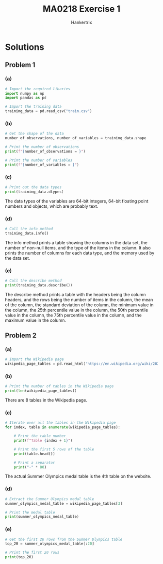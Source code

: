 #+TITLE: MA0218 Exercise 1
#+AUTHOR: Hankertrix
#+STARTUP: showeverything
#+STARTUP: inlineimages
#+OPTIONS: toc:2
#+PROPERTY: header-args :session py :kernel python3 :results output

* Discussion questions :noexport:

** Question 1

*** How much? How many?
Predicting an engineer's salary after 5 years of working at a company.

*** Is it Type A or Type B?
Classifying an image as containing an animal or not containing an animal.

*** How is this organised?
Marketing a product to a customer group.

*** Is it a weird behaviour?
Detection of credit card fraud.

*** What should be done next?
Autonomous vehicles.

** Question 2

*** Types of data needed
- Price
- Location
- Age
- Lease duration
- Condition

*** Type of problem
It is a "How much? How many?" kind of problem.

** Question 3

*** Types of data needed
- Time and location of the whales
- Known types of whales
- Images or videos of the whales
- Audio recording of whale sounds

*** Type of problem
It is a "How much? How many?" kind of problem.

* Solutions

** Problem 1

*** (a)
#+begin_src jupyter-python :results none
# Import the required libaries
import numpy as np
import pandas as pd

# Import the training data
training_data = pd.read_csv("train.csv")
#+end_src

*** (b)
#+begin_src jupyter-python
# Get the shape of the data
number_of_observations, number_of_variables = training_data.shape

# Print the number of observations
print(f"{number_of_observations = }")

# Print the number of variables
print(f"{number_of_variables = }")
#+end_src

#+RESULTS:
: number_of_observations = 1460
: number_of_variables = 81

*** (c)
#+begin_src jupyter-python
# Print out the data types
print(training_data.dtypes)
#+end_src

#+RESULTS:
#+begin_example
Id                 int64
MSSubClass         int64
MSZoning          object
LotFrontage      float64
LotArea            int64
                  ...
MoSold             int64
YrSold             int64
SaleType          object
SaleCondition     object
SalePrice          int64
Length: 81, dtype: object
#+end_example

The data types of the variables are 64-bit integers,
64-bit floating point numbers and objects, which are probably text.

*** (d)
#+begin_src jupyter-python
# Call the info method
training_data.info()
#+end_src

#+RESULTS:
#+begin_example
<class 'pandas.core.frame.DataFrame'>
RangeIndex: 1460 entries, 0 to 1459
Data columns (total 81 columns):
 #   Column         Non-Null Count  Dtype
---  ------         --------------  -----
 0   Id             1460 non-null   int64
 1   MSSubClass     1460 non-null   int64
 2   MSZoning       1460 non-null   object
 3   LotFrontage    1201 non-null   float64
 4   LotArea        1460 non-null   int64
 5   Street         1460 non-null   object
 6   Alley          91 non-null     object
 7   LotShape       1460 non-null   object
 8   LandContour    1460 non-null   object
 9   Utilities      1460 non-null   object
 10  LotConfig      1460 non-null   object
 11  LandSlope      1460 non-null   object
 12  Neighborhood   1460 non-null   object
 13  Condition1     1460 non-null   object
 14  Condition2     1460 non-null   object
 15  BldgType       1460 non-null   object
 16  HouseStyle     1460 non-null   object
 17  OverallQual    1460 non-null   int64
 18  OverallCond    1460 non-null   int64
 19  YearBuilt      1460 non-null   int64
 20  YearRemodAdd   1460 non-null   int64
 21  RoofStyle      1460 non-null   object
 22  RoofMatl       1460 non-null   object
 23  Exterior1st    1460 non-null   object
 24  Exterior2nd    1460 non-null   object
 25  MasVnrType     588 non-null    object
 26  MasVnrArea     1452 non-null   float64
 27  ExterQual      1460 non-null   object
 28  ExterCond      1460 non-null   object
 29  Foundation     1460 non-null   object
 30  BsmtQual       1423 non-null   object
 31  BsmtCond       1423 non-null   object
 32  BsmtExposure   1422 non-null   object
 33  BsmtFinType1   1423 non-null   object
 34  BsmtFinSF1     1460 non-null   int64
 35  BsmtFinType2   1422 non-null   object
 36  BsmtFinSF2     1460 non-null   int64
 37  BsmtUnfSF      1460 non-null   int64
 38  TotalBsmtSF    1460 non-null   int64
 39  Heating        1460 non-null   object
 40  HeatingQC      1460 non-null   object
 41  CentralAir     1460 non-null   object
 42  Electrical     1459 non-null   object
 43  1stFlrSF       1460 non-null   int64
 44  2ndFlrSF       1460 non-null   int64
 45  LowQualFinSF   1460 non-null   int64
 46  GrLivArea      1460 non-null   int64
 47  BsmtFullBath   1460 non-null   int64
 48  BsmtHalfBath   1460 non-null   int64
 49  FullBath       1460 non-null   int64
 50  HalfBath       1460 non-null   int64
 51  BedroomAbvGr   1460 non-null   int64
 52  KitchenAbvGr   1460 non-null   int64
 53  KitchenQual    1460 non-null   object
 54  TotRmsAbvGrd   1460 non-null   int64
 55  Functional     1460 non-null   object
 56  Fireplaces     1460 non-null   int64
 57  FireplaceQu    770 non-null    object
 58  GarageType     1379 non-null   object
 59  GarageYrBlt    1379 non-null   float64
 60  GarageFinish   1379 non-null   object
 61  GarageCars     1460 non-null   int64
 62  GarageArea     1460 non-null   int64
 63  GarageQual     1379 non-null   object
 64  GarageCond     1379 non-null   object
 65  PavedDrive     1460 non-null   object
 66  WoodDeckSF     1460 non-null   int64
 67  OpenPorchSF    1460 non-null   int64
 68  EnclosedPorch  1460 non-null   int64
 69  3SsnPorch      1460 non-null   int64
 70  ScreenPorch    1460 non-null   int64
 71  PoolArea       1460 non-null   int64
 72  PoolQC         7 non-null      object
 73  Fence          281 non-null    object
 74  MiscFeature    54 non-null     object
 75  MiscVal        1460 non-null   int64
 76  MoSold         1460 non-null   int64
 77  YrSold         1460 non-null   int64
 78  SaleType       1460 non-null   object
 79  SaleCondition  1460 non-null   object
 80  SalePrice      1460 non-null   int64
dtypes: float64(3), int64(35), object(43)
memory usage: 924.0+ KB
#+end_example

The info method prints a table showing the columns in the data set, the
number of non-null items, and the type of the items in the column. It
also prints the number of columns for each data type, and the memory
used by the data set.

*** (e)
#+begin_src jupyter-python
# Call the describe method
print(training_data.describe())
#+end_src

#+RESULTS:
#+begin_example
                Id   MSSubClass  LotFrontage        LotArea  OverallQual  \
count  1460.000000  1460.000000  1201.000000    1460.000000  1460.000000
mean    730.500000    56.897260    70.049958   10516.828082     6.099315
std     421.610009    42.300571    24.284752    9981.264932     1.382997
min       1.000000    20.000000    21.000000    1300.000000     1.000000
25%     365.750000    20.000000    59.000000    7553.500000     5.000000
50%     730.500000    50.000000    69.000000    9478.500000     6.000000
75%    1095.250000    70.000000    80.000000   11601.500000     7.000000
max    1460.000000   190.000000   313.000000  215245.000000    10.000000

       OverallCond    YearBuilt  YearRemodAdd   MasVnrArea   BsmtFinSF1  ...  \
count  1460.000000  1460.000000   1460.000000  1452.000000  1460.000000  ...
mean      5.575342  1971.267808   1984.865753   103.685262   443.639726  ...
std       1.112799    30.202904     20.645407   181.066207   456.098091  ...
min       1.000000  1872.000000   1950.000000     0.000000     0.000000  ...
25%       5.000000  1954.000000   1967.000000     0.000000     0.000000  ...
50%       5.000000  1973.000000   1994.000000     0.000000   383.500000  ...
75%       6.000000  2000.000000   2004.000000   166.000000   712.250000  ...
max       9.000000  2010.000000   2010.000000  1600.000000  5644.000000  ...

        WoodDeckSF  OpenPorchSF  EnclosedPorch    3SsnPorch  ScreenPorch  \
count  1460.000000  1460.000000    1460.000000  1460.000000  1460.000000
mean     94.244521    46.660274      21.954110     3.409589    15.060959
std     125.338794    66.256028      61.119149    29.317331    55.757415
min       0.000000     0.000000       0.000000     0.000000     0.000000
25%       0.000000     0.000000       0.000000     0.000000     0.000000
50%       0.000000    25.000000       0.000000     0.000000     0.000000
75%     168.000000    68.000000       0.000000     0.000000     0.000000
max     857.000000   547.000000     552.000000   508.000000   480.000000

          PoolArea       MiscVal       MoSold       YrSold      SalePrice
count  1460.000000   1460.000000  1460.000000  1460.000000    1460.000000
mean      2.758904     43.489041     6.321918  2007.815753  180921.195890
std      40.177307    496.123024     2.703626     1.328095   79442.502883
min       0.000000      0.000000     1.000000  2006.000000   34900.000000
25%       0.000000      0.000000     5.000000  2007.000000  129975.000000
50%       0.000000      0.000000     6.000000  2008.000000  163000.000000
75%       0.000000      0.000000     8.000000  2009.000000  214000.000000
max     738.000000  15500.000000    12.000000  2010.000000  755000.000000

[8 rows x 38 columns]
#+end_example

The describe method prints a table with the headers being the column
headers, and the rows being the number of items in the column, the mean
of the column, the standard deviation of the column, the minimum value
in the column, the 25th percentile value in the column, the 50th
percentile value in the column, the 75th percentile value in the column,
and the maximum value in the column.

** Problem 2

*** (a)
#+begin_src jupyter-python :results none
# Import the Wikipedia page
wikipedia_page_tables = pd.read_html("https://en.wikipedia.org/wiki/2024_Summer_Olympics_medal_table")
#+end_src

*** (b)
#+begin_src jupyter-python
# Print the number of tables in the Wikipedia page
print(len(wikipedia_page_tables))
#+end_src

#+RESULTS:
: 8

There are 8 tables in the Wikipedia page.

*** (c)
#+begin_src jupyter-python
# Iterate over all the tables in the Wikipedia page
for index, table in enumerate(wikipedia_page_tables):

    # Print the table number
    print(f"Table {index + 1}")

    # Print the first 5 rows of the table
    print(table.head())

    # Print a separator
    print("-" * 80)
#+end_src

#+RESULTS:
#+begin_example
Table 1
                         2024 Summer Olympics medals  \
0  Léon Marchand (pictured) won four gold medals ...
1                                           Location
2                                         Highlights
3                                   Most gold medals
4                                  Most total medals

                       2024 Summer Olympics medals.1 Unnamed: 2
0  Léon Marchand (pictured) won four gold medals ...        NaN
1                                      Paris, France        NaN
2                                         Highlights        NaN
3                  China (40) and United States (40)        NaN
4                                United States (126)        NaN
--------------------------------------------------------------------------------
Table 2
          0                      1         2
0  ← 2020 ·  Olympics medal tables  · 2028 →
--------------------------------------------------------------------------------
Table 3
                                                   0
0                                Part of a series on
1                               2024 Summer Olympics
2  Bid process (bid details) Development (venues,...
3                                                vte
--------------------------------------------------------------------------------
Table 4
  Rank             NOC  Gold  Silver  Bronze  Total
0    1  United States‡    40      44      42    126
1    2           China    40      27      24     91
2    3           Japan    20      12      13     45
3    4       Australia    18      19      16     53
4    5         France*    16      26      22     64
--------------------------------------------------------------------------------
Table 5
      Ruling date                      Event        Athlete (NOC)  Unnamed: 3  \
0  11 August 2024  Gymnastics, women's floor  Jordan Chiles (USA)         NaN
1  11 August 2024  Gymnastics, women's floor    Ana Bărbosu (ROM)         NaN

   Unnamed: 4 Unnamed: 5 Net change  \
0         NaN         −1         −1
1         NaN         +1         +1

                                             Comment
0  The Romanian Olympic and Sports Committee appe...
1  The Romanian Olympic and Sports Committee appe...
--------------------------------------------------------------------------------
Table 6
                      vte Olympic Games medal tables  \
0  Olympic medal All-time Olympic Games medal tab...
1                                    Summer Olympics
2                                    Winter Olympics
3                              Summer Youth Olympics
4                              Winter Youth Olympics

                    vte Olympic Games medal tables.1
0  Olympic medal All-time Olympic Games medal tab...
1  1896 1900 1904 1908 1912 1920 1924 1928 1932 1...
2  1924 1928 1932 1936 1948 1952 1956 1960 1964 1...
3                                2010 2014 2018 2022
4                                2012 2016 2020 2024
--------------------------------------------------------------------------------
Table 7
  vteEvents at the 2024 Summer Olympics (Paris, France)  \
0  Archery Artistic swimming Athletics Badminton ...
1  Chronological summary Medal table List of meda...

  vteEvents at the 2024 Summer Olympics (Paris, France).1
0  Archery Artistic swimming Athletics Badminton ...
1  Chronological summary Medal table List of meda...
--------------------------------------------------------------------------------
Table 8
     vte Summer Olympics medal table leaders by year  \
0  1896: United States 1900: France 1904: United ...

   vte Summer Olympics medal table leaders by year.1
0  1896: United States 1900: France 1904: United ...
--------------------------------------------------------------------------------
#+end_example

The actual Summer Olympics medal table is the 4th table on the website.

*** (d)
#+begin_src jupyter-python
# Extract the Summer Olympics medal table
summer_olympics_medal_table = wikipedia_page_tables[3]

# Print the medal table
print(summer_olympics_medal_table)
#+end_src

#+RESULTS:
#+begin_example
                   Rank                   NOC  Gold  Silver  Bronze  Total
0                     1        United States‡    40      44      42    126
1                     2                 China    40      27      24     91
2                     3                 Japan    20      12      13     45
3                     4             Australia    18      19      16     53
4                     5               France*    16      26      22     64
..                  ...                   ...   ...     ...     ...    ...
88                   84  Refugee Olympic Team     0       0       1      1
89                   84             Singapore     0       0       1      1
90                   84              Slovakia     0       0       1      1
91                   84                Zambia     0       0       1      1
92  Totals (91 entries)   Totals (91 entries)   329     330     385   1044

[93 rows x 6 columns]
#+end_example

*** (e)
#+begin_src jupyter-python
# Get the first 20 rows from the Summer Olympics table
top_20 = summer_olympics_medal_table[:20]

# Print the first 20 rows
print(top_20)
#+end_src

#+RESULTS:
#+begin_example
   Rank             NOC  Gold  Silver  Bronze  Total
0     1  United States‡    40      44      42    126
1     2           China    40      27      24     91
2     3           Japan    20      12      13     45
3     4       Australia    18      19      16     53
4     5         France*    16      26      22     64
5     6     Netherlands    15       7      12     34
6     7   Great Britain    14      22      29     65
7     8     South Korea    13       9      10     32
8     9           Italy    12      13      15     40
9    10         Germany    12      13       8     33
10   11     New Zealand    10       7       3     20
11   12          Canada     9       7      11     27
12   13      Uzbekistan     8       2       3     13
13   14         Hungary     6       7       6     19
14   15           Spain     5       4       9     18
15   16          Sweden     4       4       3     11
16   17           Kenya     4       2       5     11
17   18          Norway     4       1       3      8
18   19         Ireland     4       0       3      7
19   20          Brazil     3       7      10     20
#+end_example
